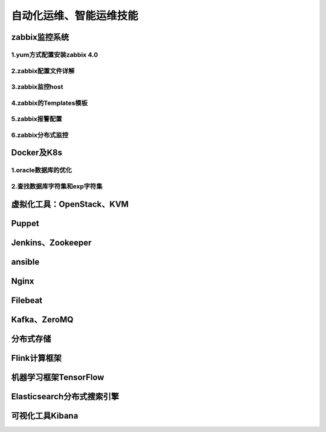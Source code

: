 自动化运维、智能运维技能
==========================
zabbix监控系统
---------------------

1.yum方式配置安装zabbix 4.0
~~~~~~~~~~~~~~~~~~~~~~~~~~~~


2.zabbix配置文件详解
~~~~~~~~~~~~~~~~~~~~~~

3.zabbix监控host
~~~~~~~~~~~~~~~~~~~~~~

4.zabbix的Templates模板
~~~~~~~~~~~~~~~~~~~~~~~~~


5.zabbix报警配置
~~~~~~~~~~~~~~~~~~~

6.zabbix分布式监控
~~~~~~~~~~~~~~~~~~~~~~~

Docker及K8s
---------------------

1.oracle数据库的优化
~~~~~~~~~~~~~~~~~~~~~~~

2.查找数据库字符集和exp字符集
~~~~~~~~~~~~~~~~~~~~~~~~~~~~~~~


虚拟化工具：OpenStack、KVM
----------------------------

Puppet
---------------------

Jenkins、Zookeeper
---------------------

ansible
--------------------------------------------

Nginx
---------------------

Filebeat
-------------------

Kafka、ZeroMQ
-------------------

分布式存储
-------------------

Flink计算框架
-------------------

机器学习框架TensorFlow
------------------------

Elasticsearch分布式搜索引擎
-----------------------------

可视化工具Kibana
------------------


